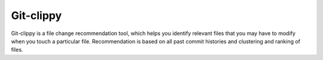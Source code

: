 *****
Git-clippy
*****

Git-clippy is a file change recommendation tool, which helps you identify relevant files that you 
may have to modify when you touch a particular file. Recommendation is based on all past commit 
histories and clustering and ranking of files.
